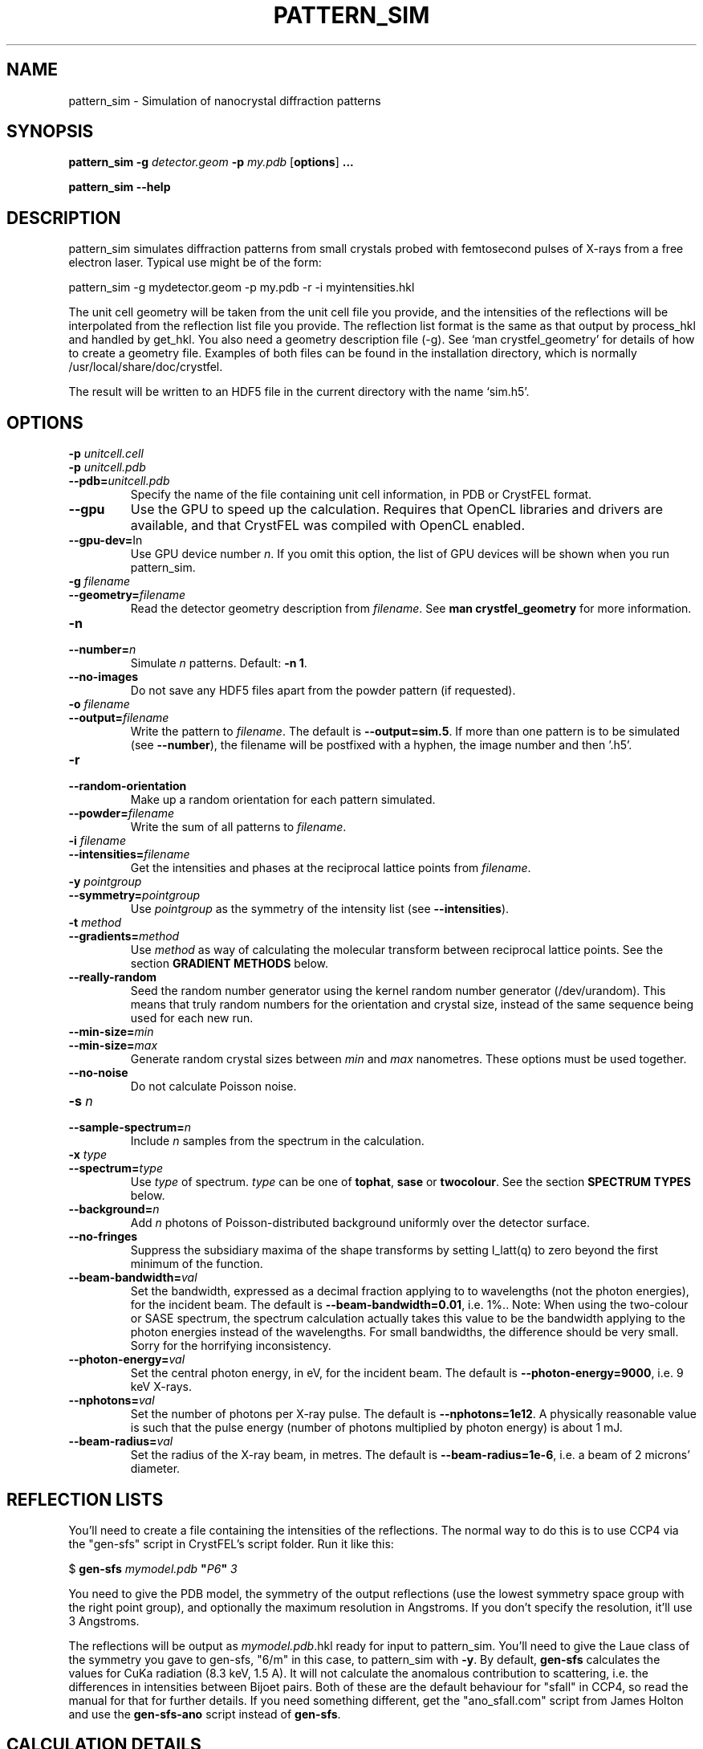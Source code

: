 .\"
.\" pattern_sim man page
.\"
.\" Copyright © 2012-2015 Deutsches Elektronen-Synchrotron DESY,
.\"                       a research centre of the Helmholtz Association.
.\"
.\" Part of CrystFEL - crystallography with a FEL
.\"

.TH PATTERN_SIM 1
.SH NAME
pattern_sim \- Simulation of nanocrystal diffraction patterns
.SH SYNOPSIS
.PP
.B pattern_sim
\fB-g\fR \fIdetector.geom\fR \fB-p\fR \fImy.pdb\fR
[\fBoptions\fR] \fB...\fR
.PP
.B pattern_sim
\fB--help\fR

.SH DESCRIPTION

pattern_sim simulates diffraction patterns from small crystals probed with femtosecond pulses of X-rays from a free electron laser.  Typical use might be of the form:

pattern_sim -g mydetector.geom -p my.pdb -r -i myintensities.hkl

The unit cell geometry will be taken from the unit cell file you provide, and the intensities of the reflections will be interpolated from the reflection list file you provide.  The reflection list format is the same as that output by process_hkl and handled by get_hkl.  You also need a geometry description file (-g).  See `man crystfel_geometry' for details of how to create a geometry file.  Examples of both files can be found in the installation directory, which is normally /usr/local/share/doc/crystfel.

The result will be written to an HDF5 file in the current directory with the name `sim.h5'.

.SH OPTIONS

.PD 0
.IP "\fB-p\fR \fIunitcell.cell\fR"
.IP "\fB-p\fR \fIunitcell.pdb\fR"
.IP \fB--pdb=\fR\fIunitcell.pdb\fR
.PD
Specify the name of the file containing unit cell information, in PDB or CrystFEL format.

.PD 0
.IP \fB--gpu\fR
.PD
Use the GPU to speed up the calculation.  Requires that OpenCL libraries and drivers are available, and that CrystFEL was compiled with OpenCL enabled.

.PD 0
.IP \fB--gpu-dev=\fRIn\fR
.PD
Use GPU device number \fIn\fR.  If you omit this option, the list of GPU devices will be shown when you run pattern_sim.

.PD 0
.IP "\fB-g\fR \fIfilename\fR"
.IP \fB--geometry=\fR\fIfilename\fR
.PD
Read the detector geometry description from \fIfilename\fR.  See \fBman crystfel_geometry\fR for more information.

.PD 0
.IP "\fB-n\fR \fn\fR"
.IP \fB--number=\fR\fIn\fR
.PD
Simulate \fIn\fR patterns.  Default: \fB-n 1\fR.

.PD 0
.IP \fB--no-images\fR
.PD
Do not save any HDF5 files apart from the powder pattern (if requested).

.PD 0
.IP "\fB-o\fR \fIfilename\fR"
.IP \fB--output=\fR\fIfilename\fR
.PD
Write the pattern to \fIfilename\fR.  The default is \fB--output=sim.5\fR.  If more than one pattern is to be simulated (see \fB--number\fR), the filename will be postfixed with a hyphen, the image number and then '.h5'.

.PD 0
.IP \fB-r\fR
.IP \fB--random-orientation\fR
.PD
Make up a random orientation for each pattern simulated.

.PD 0
.IP \fB--powder=\fR\fIfilename\fR
.PD
Write the sum of all patterns to \fIfilename\fR.

.PD 0
.IP "\fB-i\fR \fIfilename\fR"
.IP \fB--intensities=\fR\fIfilename\fR
.PD
Get the intensities and phases at the reciprocal lattice points from \fIfilename\fR.

.PD 0
.IP "\fB-y\fR \fIpointgroup\fR"
.IP \fB--symmetry=\fR\fIpointgroup\fR
.PD
Use \fIpointgroup\fR as the symmetry of the intensity list (see \fB--intensities\fR).

.PD 0
.IP "\fB-t\fR \fImethod\fR"
.IP \fB--gradients=\fR\fImethod\fR
.PD
Use \fImethod\fR as way of calculating the molecular transform between reciprocal lattice points.  See the section \fBGRADIENT METHODS\fR below.

.PD 0
.IP \fB--really-random\fR
.PD
Seed the random number generator using the kernel random number generator (/dev/urandom).  This means that truly random numbers for the orientation and crystal size, instead of the same sequence being used for each new run.

.PD 0
.IP \fB--min-size=\fR\fImin\fR
.IP \fB--min-size=\fR\fImax\fR
.PD
Generate random crystal sizes between \fImin\fR and \fImax\fR nanometres.  These options must be used together.

.PD 0
.IP \fB--no-noise\fR
.PD
Do not calculate Poisson noise.

.PD 0
.IP "\fB-s\fR \fIn\fR"
.IP \fB--sample-spectrum=\fR\fIn\fR
.PD
Include \fIn\fR samples from the spectrum in the calculation.

.PD 0
.IP "\fB-x\fR \fItype\fR"
.IP \fB--spectrum=\fR\fItype\fR
.PD
Use \fItype\fR of spectrum.  \fItype\fR can be one of \fBtophat\fR, \fBsase\fR or \fBtwocolour\fR.  See the section \fBSPECTRUM TYPES\fR below.

.PD 0
.IP \fB--background=\fR\fIn\fR
.PD
Add \fIn\fR photons of Poisson-distributed background uniformly over the detector surface.

.PD 0
.IP \fB--no-fringes\fR
.PD
Suppress the subsidiary maxima of the shape transforms by setting I_latt(q) to zero beyond the first minimum of the function.

.PD 0
.B
.IP "\fB--beam-bandwidth=\fIval\fR"
.PD
Set the bandwidth, expressed as a decimal fraction applying to to wavelengths (not the photon energies), for the incident beam.  The default is \fB--beam-bandwidth=0.01\fR, i.e. 1%.\fR.
.PD
Note: When using the two-colour or SASE spectrum, the spectrum calculation actually takes this value to be the bandwidth applying to the photon energies instead of the wavelengths.  For small bandwidths, the difference should be very small.  Sorry for the horrifying inconsistency.

.PD 0
.B
.IP "\fB--photon-energy=\fIval\fR"
.PD
Set the central photon energy, in eV, for the incident beam.  The default is \fB--photon-energy=9000\fR, i.e. 9 keV X-rays.

.PD 0
.B
.IP "\fB--nphotons=\fIval\fR"
.PD
Set the number of photons per X-ray pulse.  The default is \fB--nphotons=1e12\fR.  A physically reasonable value is such that the pulse energy (number of photons multiplied by photon energy) is about 1 mJ.

.IP "\fB--beam-radius=\fIval\fR"
.PD
Set the radius of the X-ray beam, in metres.  The default is \fB--beam-radius=1e-6\fR, i.e. a beam of 2 microns' diameter.

.SH REFLECTION LISTS

You'll need to create a file containing the intensities of the reflections.  The normal way to do this is to use CCP4 via the "gen-sfs" script in CrystFEL's script folder.  Run it like this:

$ \fBgen-sfs\fR \fImymodel.pdb\fR \fB"\fR\fIP6\fR\fB"\fR \fI3\fR

You need to give the PDB model, the symmetry of the output reflections (use the lowest symmetry space group with the right point group), and optionally the maximum resolution in Angstroms.  If you don't specify the resolution, it'll use 3 Angstroms.

The reflections will be output as \fImymodel.pdb\fR.hkl ready for input to pattern_sim.  You'll need to give the Laue class of the symmetry you gave to gen-sfs, "6/m" in this case, to pattern_sim with \fB-y\fR.  By default, \fBgen-sfs\fR calculates the values for CuKa radiation (8.3 keV, 1.5 A).  It will not calculate the anomalous contribution to scattering, i.e. the differences in intensities between Bijoet pairs.  Both of these are the default behaviour for "sfall" in CCP4, so read the manual for that for further details.  If you need something different, get the "ano_sfall.com" script from James Holton and use the
\fBgen-sfs-ano\fR script instead of \fBgen-sfs\fR.

.SH CALCULATION DETAILS

The lattice transform from the specified number of unit cells is calculated
using the closed-form solution for a truncated lattice faceted on the
(001), (010) and (100) planes:
.IP
I_latt(q) =  sin^2(pi*na*g.a)/sin^2(pi*g.a)
           * sin^2(pi*nb*g.b)/sin^2(pi*g.b)
           * sin^2(pi*nc*g.c)/sin^2(pi*g.c)
.IP
na = number of unit cells in 'a' direction (likewise nb, nc)
.br
 g = reciprocal vector (1/d convention, not 2pi/d)
.PP
This is multiplied by a model of the underlying molecular transform, I_mol(g).
This can be approximated to varying levels of accuracy by the methods given by
\fB--gradients\fR.
.PP
Expected intensities at the CCD are then calculated using:
.IP
I(g) = I0 * r^2 * I_latt(g) * I_mol(g) * S
.IP
I0 = number of photons per unit area in the incident beam
 r = Thomson radius
 S = solid angle of corresponding pixel
.PP
Polarisation is not currently included in pattern_sim, although it is included
in the analysis of Bragg peaks done by \fBindexamajig\fR.
.PP
Poisson counts are generated from the expected intensities using Knuth's
algorithm.  When the intensity is sufficiently high that Knuth's algorithm
would result in machine precision problems, a normal distribution with
standard deviation sqrt(I) is used instead.

.SH GRADIENT METHODS

The available options for \fB--gradients\fR as as follows:

.IP \fBmosaic\fR
.PD
Take the intensity of the nearest Bragg position.  This is the fastest method and the only one supported on the GPU, but the least accurate.

.IP \fBinterpolate\fR
.PD
Interpolate trilinearly between six adjacent Bragg intensities. This method has intermediate accuracy.

.IP \fBphased\fR
.PD
As 'interpolate', but take phase values into account.  This is the most accurate method, but the slowest.

.SH SPECTRUM TYPES

The available options for \fB--spectrum\fR are:

.IP \fBtophat\fR
.PD
The spectrum samples will be distributed equidistantly either side of the specified photon energy to give a uniform distribution.

.IP \fBsase\fR
.PD
A self-amplified spontaneous emission (SASE) spectrum will be simulated, as follows.  First, a central photon energy will be chosen using a Gaussian distribution centered on the specified photon energy with a standard deviation of 8 eV.  A Gaussian spectrum will then be calculated using the specified bandwidth, and noise added to simulatie the SASE 'spikes'.

.IP \fBtwocolour\fR
.PD
The spectrum will consist of two Gaussian peaks separated by the specified bandwidth, each with a standard deviation of one fifth the specified bandwidth.

.SH AUTHOR
This page was written by Thomas White.

.SH REPORTING BUGS
Report bugs to <taw@physics.org>, or visit <http://www.desy.de/~twhite/crystfel>.

.SH COPYRIGHT AND DISCLAIMER
Copyright © 2012-2015 Deutsches Elektronen-Synchrotron DESY, a research centre of the Helmholtz Association.
.P
pattern_sim, and this manual, are part of CrystFEL.
.P
CrystFEL is free software: you can redistribute it and/or modify it under the terms of the GNU General Public License as published by the Free Software Foundation, either version 3 of the License, or (at your option) any later version.
.P
CrystFEL is distributed in the hope that it will be useful, but WITHOUT ANY WARRANTY; without even the implied warranty of MERCHANTABILITY or FITNESS FOR A PARTICULAR PURPOSE.  See the GNU General Public License for more details.
.P
You should have received a copy of the GNU General Public License along with CrystFEL.  If not, see <http://www.gnu.org/licenses/>.

.SH SEE ALSO
.BR crystfel (7)
and
.BR crystfel_geometry (5).
